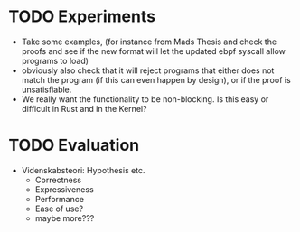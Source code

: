 * TODO Experiments
  - Take some examples, (for instance from Mads Thesis and check the proofs and see if the new format will let the updated ebpf syscall allow programs to load)
  - obviously also check that it will reject programs that either does not match the program (if this can even happen by design), or if the proof is unsatisfiable.
  - We really want the functionality to be non-blocking. Is this easy or difficult in Rust and in the Kernel?

* TODO Evaluation
  - Videnskabsteori: Hypothesis etc.
    - Correctness
    - Expressiveness
    - Performance
    - Ease of use?
    - maybe more???
